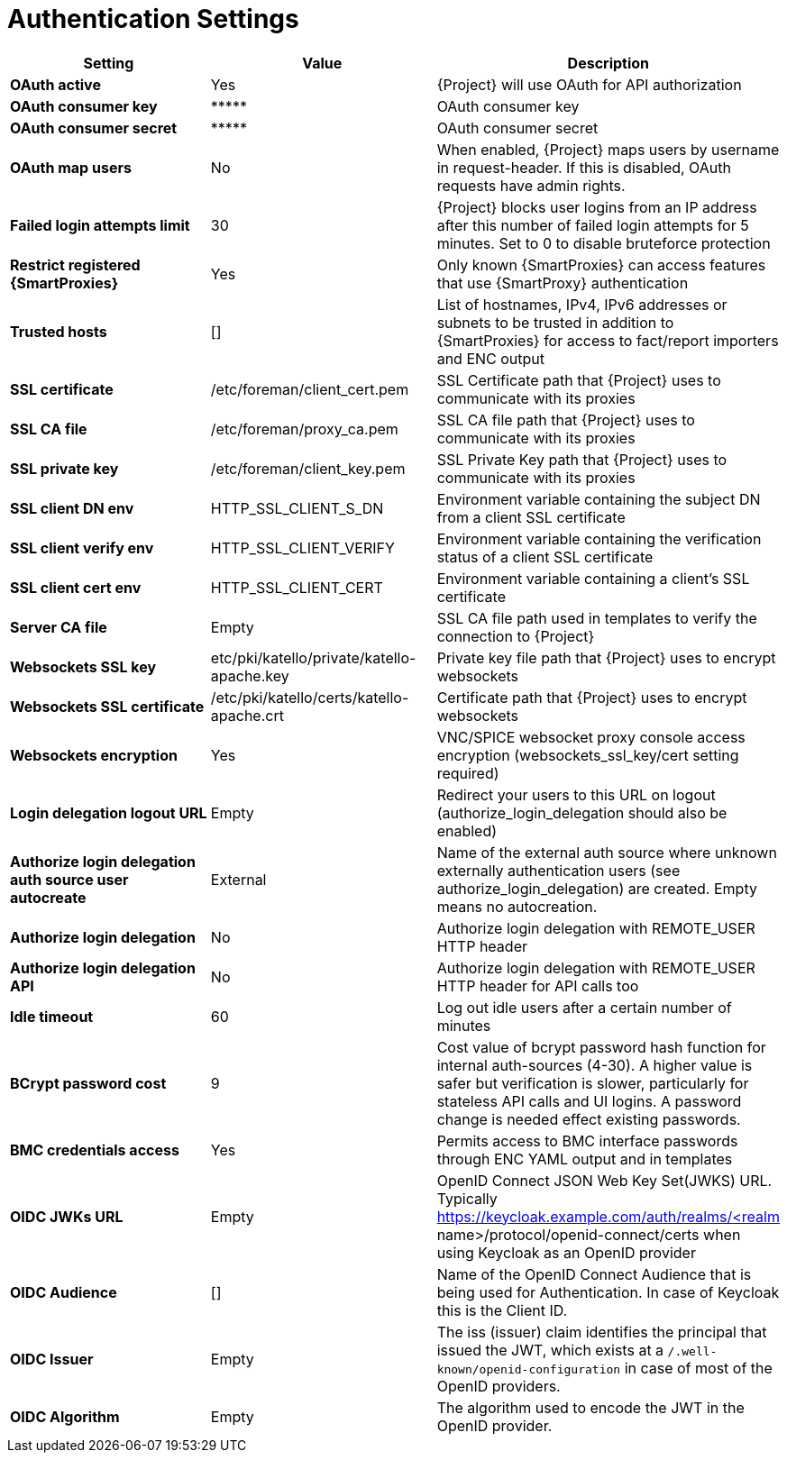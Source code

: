 [id="authentication_settings_{context}"]
= Authentication Settings

[cols="30%,30%,40%",options="header"]
|====
| Setting | Value | Description
| *OAuth active* | Yes | {Project} will use OAuth for API authorization
| *OAuth consumer key* | \\***** | OAuth consumer key
| *OAuth consumer secret* | \\***** | OAuth consumer secret
| *OAuth map users* | No | When enabled, {Project} maps users by username in request-header.
If this is disabled, OAuth requests have admin rights.
| *Failed login attempts limit* | 30 | {Project} blocks user logins from an IP address after this number of failed login attempts for 5 minutes.
Set to 0 to disable bruteforce protection
| *Restrict registered {SmartProxies}* | Yes | Only known {SmartProxies} can access features that use {SmartProxy} authentication
ifdef::satellite[]
| *Require SSL for capsules* | Yes | Client SSL certificates are used to identify {SmartProxies} (:require_ssl should also be enabled)
endif::[]
| *Trusted hosts* | [] | List of hostnames, IPv4, IPv6 addresses or subnets to be trusted in addition to {SmartProxies} for access to fact/report importers and ENC output
| *SSL certificate* | /etc/foreman/client_cert.pem | SSL Certificate path that {Project} uses to communicate with its proxies
| *SSL CA file* | /etc/foreman/proxy_ca.pem | SSL CA file path that {Project} uses to communicate with its proxies
| *SSL private key* | /etc/foreman/client_key.pem | SSL Private Key path that {Project} uses to communicate with its proxies
| *SSL client DN env* | HTTP_SSL_CLIENT_S_DN | Environment variable containing the subject DN from a client SSL certificate
| *SSL client verify env* | HTTP_SSL_CLIENT_VERIFY | Environment variable containing the verification status of a client SSL certificate
| *SSL client cert env* | HTTP_SSL_CLIENT_CERT | Environment variable containing a client's SSL certificate
| *Server CA file* | Empty | SSL CA file path used in templates to verify the connection to {Project}
| *Websockets SSL key* | etc/pki/katello/private/katello-apache.key | Private key file path that {Project} uses to encrypt websockets
| *Websockets SSL certificate* | /etc/pki/katello/certs/katello-apache.crt | Certificate path that {Project} uses to encrypt websockets
| *Websockets encryption* | Yes | VNC/SPICE websocket proxy console access encryption (websockets_ssl_key/cert setting required)
| *Login delegation logout URL* | Empty | Redirect your users to this URL on logout (authorize_login_delegation should also be enabled)
| *Authorize login delegation auth source user autocreate* | External | Name of the external auth source where unknown externally authentication users (see authorize_login_delegation) are created.
Empty means no autocreation.
| *Authorize login delegation* | No | Authorize login delegation with REMOTE_USER HTTP header
| *Authorize login delegation API* | No | Authorize login delegation with REMOTE_USER HTTP header for API calls too
| *Idle timeout* | 60 | Log out idle users after a certain number of minutes
| *BCrypt password cost* | 9 | Cost value of bcrypt password hash function for internal auth-sources (4-30). A higher value is safer but verification is slower, particularly for stateless API calls and UI logins. A password change is needed effect existing passwords.
| *BMC credentials access* | Yes | Permits access to BMC interface passwords through ENC YAML output and in templates
| *OIDC JWKs URL* | Empty | OpenID Connect JSON Web Key Set(JWKS) URL.
Typically https://keycloak.example.com/auth/realms/<realm name>/protocol/openid-connect/certs when using Keycloak as an OpenID provider
| *OIDC Audience* | [] | Name of the OpenID Connect Audience that is being used for Authentication.
In case of Keycloak this is the Client ID.
| *OIDC Issuer* | Empty | The iss (issuer) claim identifies the principal that issued the JWT, which exists at a `/.well-known/openid-configuration` in case of most of the OpenID providers.
| *OIDC Algorithm* | Empty | The algorithm used to encode the JWT in the OpenID provider.
|====
